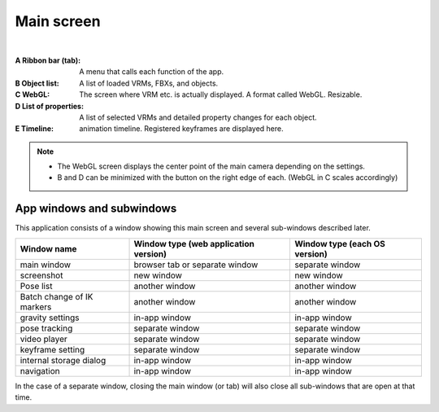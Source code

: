 .. index:: Main screen (screen composition)

###############
Main screen
###############

.. image:: ../img/screen_main.png
    :align: center

|

:A Ribbon bar (tab):
    A menu that calls each function of the app.
:B Object list:
    A list of loaded VRMs, FBXs, and objects.
:C WebGL:
    The screen where VRM etc. is actually displayed. A format called WebGL. Resizable.
:D List of properties:
    A list of selected VRMs and detailed property changes for each object.
:E Timeline:
     animation timeline. Registered keyframes are displayed here.

.. note::
    * The WebGL screen displays the center point of the main camera depending on the settings.
    * B and D can be minimized with the button on the right edge of each. (WebGL in C scales accordingly)


App windows and subwindows
========================================

This application consists of a window showing this main screen and several sub-windows described later.

.. csv-table::
    :header-rows: 1

    Window name, Window type (web application version), Window type (each OS version)
    main window, browser tab or separate window, separate window
    screenshot, new window, new window
    Pose list, another window, another window
    Batch change of IK markers, another window, another window
    gravity settings, in-app window, in-app window
    pose tracking, separate window, separate window
    video player, separate window, separate window
    keyframe setting, separate window, separate window
    internal storage dialog, in-app window, in-app window
    navigation, in-app window, in-app window

In the case of a separate window, closing the main window (or tab) will also close all sub-windows that are open at that time.